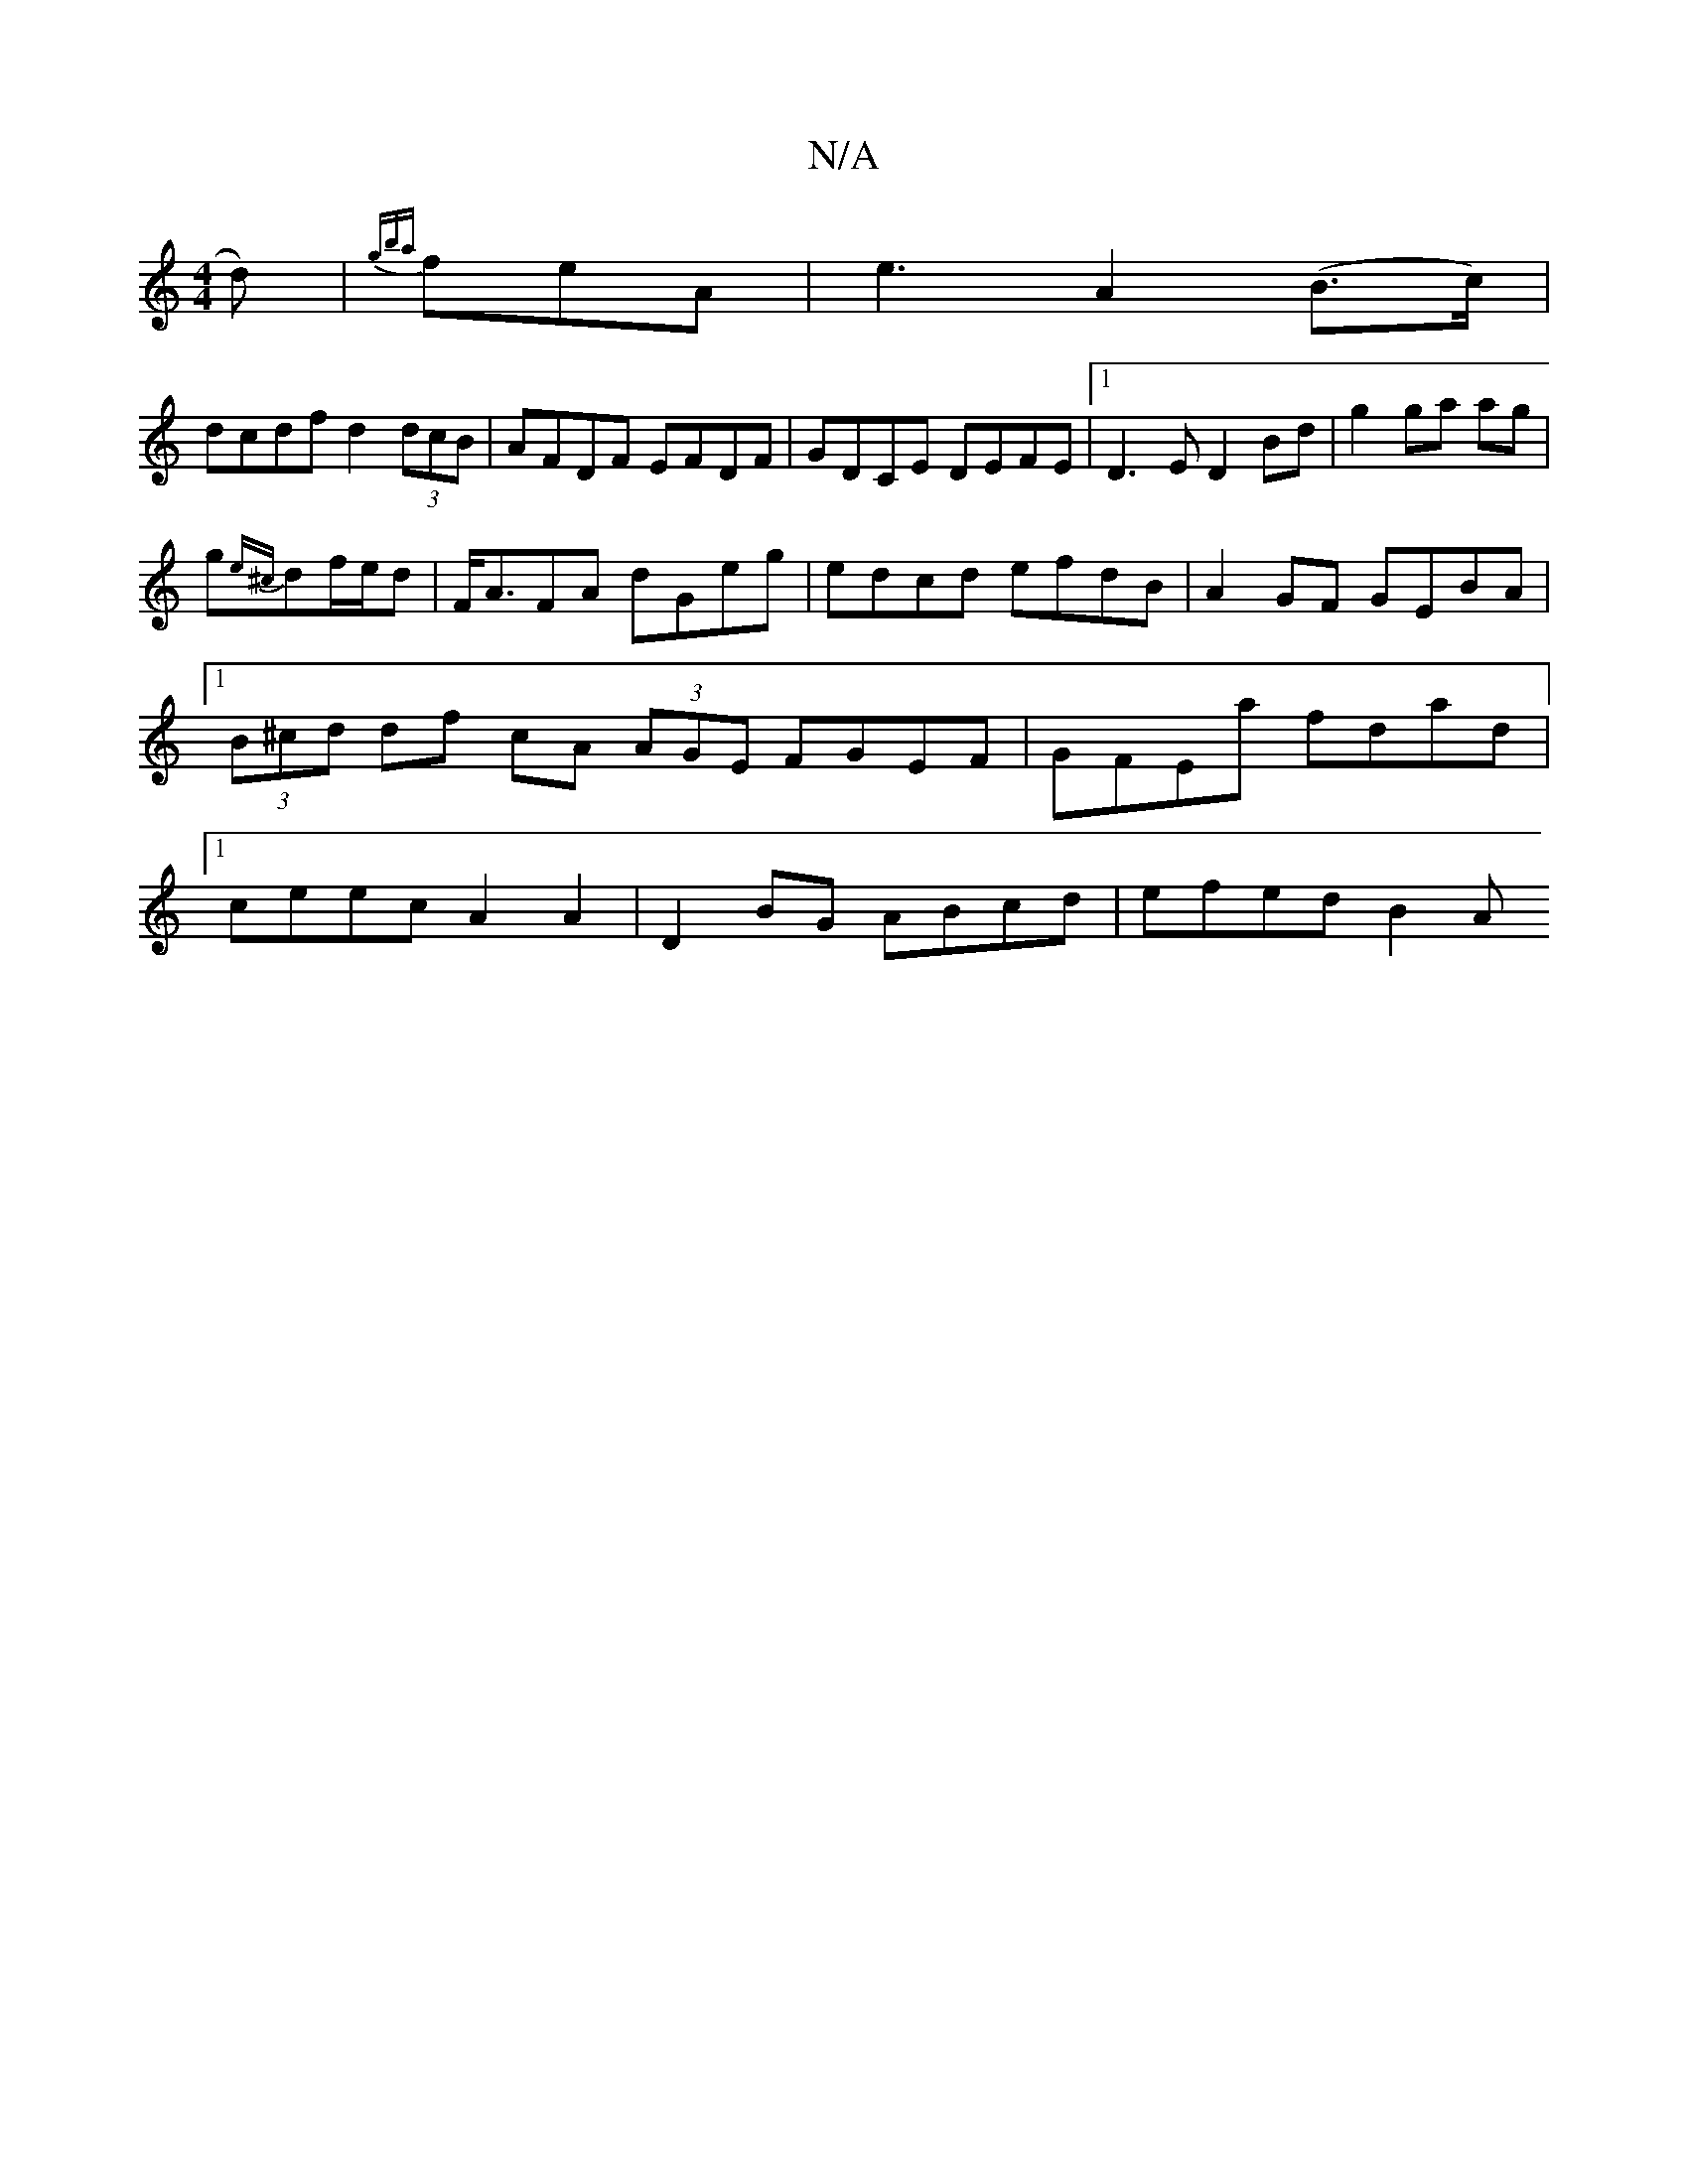 X:1
T:N/A
M:4/4
R:N/A
K:Cmajor
d)| {gba}feA | e3 A2 (B>c)|
dcdf d2 (3dcB|AFDF EFDF| GDCE DEFE|1 D3 E D2 Bd|g2 ga ag|
g{e^c}df/e/d | F<AFA dGeg|edcd efdB|A2GF GEBA|1 (3B^cd df cA (3AGE FGEF|GFEa fdad|1 ceec A2 A2|D2 BG ABcd|efed B2A